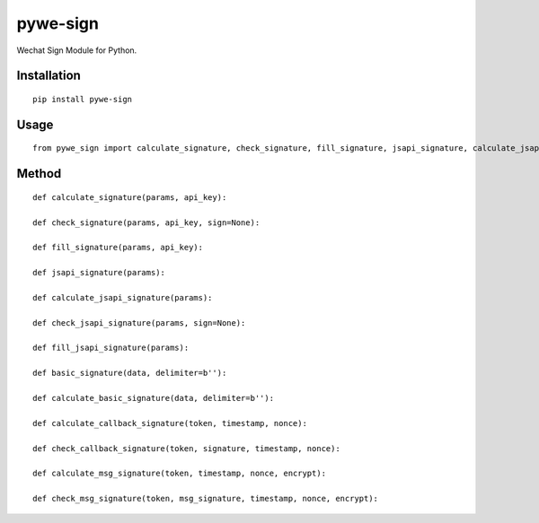=========
pywe-sign
=========

Wechat Sign Module for Python.

Installation
============

::

    pip install pywe-sign


Usage
=====

::

    from pywe_sign import calculate_signature, check_signature, fill_signature, jsapi_signature, calculate_jsapi_signature, check_jsapi_signature, fill_jsapi_signature, basic_signature, calculate_basic_signature, calculate_callback_signature, check_callback_signature, calculate_msg_signature, check_msg_signature


Method
======

::

    def calculate_signature(params, api_key):

    def check_signature(params, api_key, sign=None):

    def fill_signature(params, api_key):

    def jsapi_signature(params):

    def calculate_jsapi_signature(params):

    def check_jsapi_signature(params, sign=None):

    def fill_jsapi_signature(params):

    def basic_signature(data, delimiter=b''):

    def calculate_basic_signature(data, delimiter=b''):

    def calculate_callback_signature(token, timestamp, nonce):

    def check_callback_signature(token, signature, timestamp, nonce):

    def calculate_msg_signature(token, timestamp, nonce, encrypt):

    def check_msg_signature(token, msg_signature, timestamp, nonce, encrypt):



